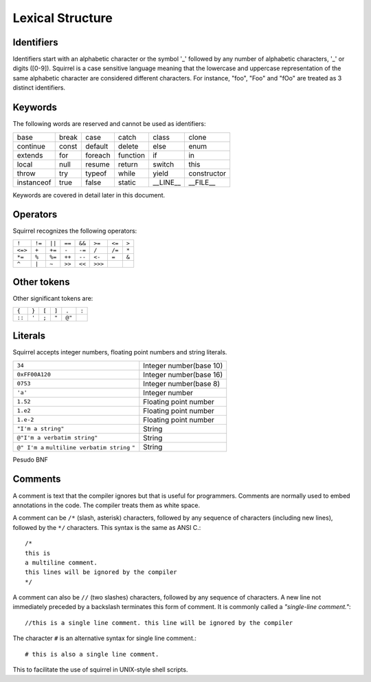 .. _lexical_structure:


=================
Lexical Structure
=================

.. index:: single: lexical structure

-----------
Identifiers
-----------

.. index:: single: identifiers

Identifiers start with an alphabetic character or the symbol '_' followed by any number
of alphabetic characters, '_' or digits ([0-9]). Squirrel is a case sensitive language
meaning that the lowercase and uppercase representation of the same alphabetic
character are considered different characters. For instance, "foo", "Foo" and "fOo" are
treated as 3 distinct identifiers.

-----------
Keywords
-----------

.. index:: single: keywords

The following words are reserved and cannot be used as identifiers:

+------------+------------+-----------+------------+------------+-------------+
| base       | break      | case      | catch      | class      | clone       |
+------------+------------+-----------+------------+------------+-------------+
| continue   | const      | default   | delete     | else       | enum        |
+------------+------------+-----------+------------+------------+-------------+
| extends    | for        | foreach   | function   | if         | in          |
+------------+------------+-----------+------------+------------+-------------+
| local      | null       | resume    | return     | switch     | this        |
+------------+------------+-----------+------------+------------+-------------+
| throw      | try        | typeof    | while      | yield      | constructor |
+------------+------------+-----------+------------+------------+-------------+
| instanceof | true       | false     | static     | __LINE__   | __FILE__    |
+------------+------------+-----------+------------+------------+-------------+

Keywords are covered in detail later in this document.

-----------
Operators
-----------

.. index:: single: operators

Squirrel recognizes the following operators:

+----------+----------+----------+----------+----------+----------+----------+----------+
| ``!``    | ``!=``   | ``||``   | ``==``   | ``&&``   | ``>=``   | ``<=``   | ``>``    |
+----------+----------+----------+----------+----------+----------+----------+----------+
| ``<=>``  | ``+``    | ``+=``   | ``-``    | ``-=``   | ``/``    | ``/=``   | ``*``    |
+----------+----------+----------+----------+----------+----------+----------+----------+
| ``*=``   | ``%``    | ``%=``   | ``++``   | ``--``   | ``<-``   | ``=``    | ``&``    |
+----------+----------+----------+----------+----------+----------+----------+----------+
| ``^``    | ``|``    | ``~``    | ``>>``   | ``<<``   | ``>>>``  |          |          |
+----------+----------+----------+----------+----------+----------+----------+----------+

------------
Other tokens
------------

.. index::
    single: delimiters
    single: other tokens

Other significant tokens are:

+----------+----------+----------+----------+----------+----------+
| ``{``    | ``}``    | ``[``    | ``]``    | ``.``    | ``:``    |
+----------+----------+----------+----------+----------+----------+
| ``::``   | ``'``    | ``;``    | ``"``    | ``@"``   |          |
+----------+----------+----------+----------+----------+----------+

-----------
Literals
-----------

.. index::
    single: literals
    single: string literals
    single: numeric literals

Squirrel accepts integer numbers, floating point numbers and string literals.

+-------------------------------+------------------------------------------+
| ``34``                        | Integer number(base 10)                  |
+-------------------------------+------------------------------------------+
| ``0xFF00A120``                | Integer number(base 16)                  |
+-------------------------------+------------------------------------------+
| ``0753``                      | Integer number(base 8)                   |
+-------------------------------+------------------------------------------+
| ``'a'``                       | Integer number                           |
+-------------------------------+------------------------------------------+
| ``1.52``                      | Floating point number                    |
+-------------------------------+------------------------------------------+
| ``1.e2``                      | Floating point number                    |
+-------------------------------+------------------------------------------+
| ``1.e-2``                     | Floating point number                    |
+-------------------------------+------------------------------------------+
| ``"I'm a string"``            | String                                   |
+-------------------------------+------------------------------------------+
| ``@"I'm a verbatim string"``  | String                                   |
+-------------------------------+------------------------------------------+
| ``@" I'm a``                  |                                          |
| ``multiline verbatim string`` |                                          |
| ``"``                         | String                                   |
+-------------------------------+------------------------------------------+

Pesudo BNF

.. productionlist::
    IntegerLiteral : [1-9][0-9]* | '0x' [0-9A-Fa-f]+ | ''' [.]+ ''' | 0[0-7]+
    FloatLiteral : [0-9]+ '.' [0-9]+
    FloatLiteral : [0-9]+ '.' 'e'|'E' '+'|'-' [0-9]+
    StringLiteral: '"'[.]* '"'
    VerbatimStringLiteral: '@''"'[.]* '"'

-----------
Comments
-----------

.. index:: single: comments

A comment is text that the compiler ignores but that is useful for programmers.
Comments are normally used to embed annotations in the code. The compiler
treats them as white space.

A comment can be ``/*`` (slash, asterisk) characters, followed by any
sequence of characters (including new lines),
followed by the ``*/`` characters. This syntax is the same as ANSI C.::

    /*
    this is
    a multiline comment.
    this lines will be ignored by the compiler
    */

A comment can also be ``//`` (two slashes) characters, followed by any sequence of
characters.  A new line not immediately preceded by a backslash terminates this form of
comment.  It is commonly called a *"single-line comment."*::

    //this is a single line comment. this line will be ignored by the compiler

The character ``#`` is an alternative syntax for single line comment.::

    # this is also a single line comment.

This to facilitate the use of squirrel in UNIX-style shell scripts.
